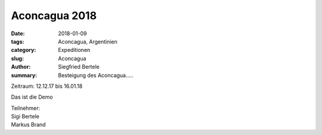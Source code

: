 Aconcagua 2018
--------------

:date: 2018-01-09
:tags: Aconcagua, Argentinien
:category: Expeditionen
:slug: Aconcagua
:author: Siegfried Bertele
:summary: Besteigung des Aconcagua.....

Zeitraum: 12.12.17 bis 16.01.18

Das ist die Demo

| Teilnehmer:
| Sigi Bertele
| Markus Brand